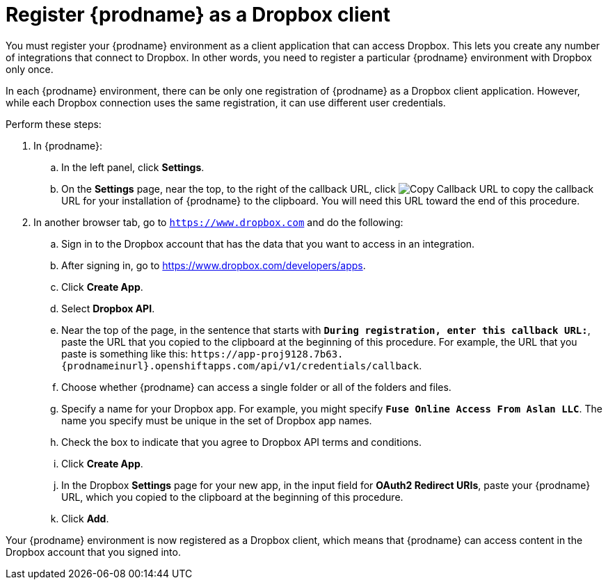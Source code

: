 [id='register-with-dropbox']
= Register {prodname} as a Dropbox client

You must register your {prodname} environment as a client application
that can access Dropbox.
This lets you create any number of integrations that connect
to Dropbox. In other words, you need to register a particular
{prodname} environment with Dropbox only once.

In each {prodname} environment, there can be only one registration
of {prodname} as a Dropbox client application. However, while each Dropbox 
connection uses the same registration, it can use different user
credentials. 

Perform these steps:

. In {prodname}:
.. In the left panel, click *Settings*.
.. On the *Settings* page, near the top, to the right of the callback URL, 
click 
image:shared/images/CopyCallback.png[Copy Callback URL] to 
copy the callback URL for your installation of {prodname} to the clipboard. 
You will need this URL toward the end of this procedure. 
. In another browser tab, go  to `https://www.dropbox.com` 
and do the following:
.. Sign in to the Dropbox account that has the data that you want to
access in an integration. 
.. After signing in, go to https://www.dropbox.com/developers/apps.
.. Click *Create App*.
.. Select *Dropbox API*. 
.. Near the top of the page, in the sentence that starts with
`*During registration, enter this callback URL:*`,
paste the URL that you copied to the clipboard at the beginning of this procedure. 
For example, the URL that you paste is something like this:
`\https://app-proj9128.7b63.{prodnameinurl}.openshiftapps.com/api/v1/credentials/callback`.
.. Choose whether {prodname} can access a single folder or all of the 
folders and files. 
.. Specify a name for your Dropbox app. For example, you might
specify `*Fuse Online Access From Aslan LLC*`. The name you specify must be
unique in the set of Dropbox app names. 
.. Check the box to indicate that you agree to Dropbox API terms and 
conditions. 
.. Click *Create App*. 

.. In the Dropbox *Settings* page for your new app, in
the input field for *OAuth2 Redirect URIs*, paste your {prodname} URL,
which you copied to the clipboard at the beginning of this procedure. 
.. Click *Add*. 

Your {prodname} environment is now registered as a Dropbox client, which 
means that {prodname} can access content in the Dropbox account that
you signed into. 
